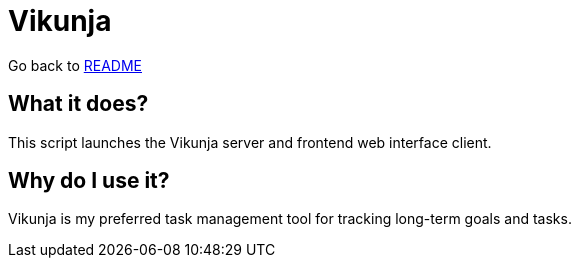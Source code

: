 # Vikunja

:relfileprefix: ../
Go back to xref:README.adoc[README]

## What it does?
This script launches the Vikunja server and frontend web interface client.

## Why do I use it?
Vikunja is my preferred task management tool for tracking long-term goals and tasks.
